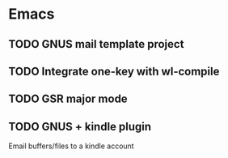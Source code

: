 * Emacs
** TODO GNUS mail template project
** TODO Integrate one-key with wl-compile
** TODO GSR major mode
** TODO GNUS + kindle plugin
   Email buffers/files to a kindle account
